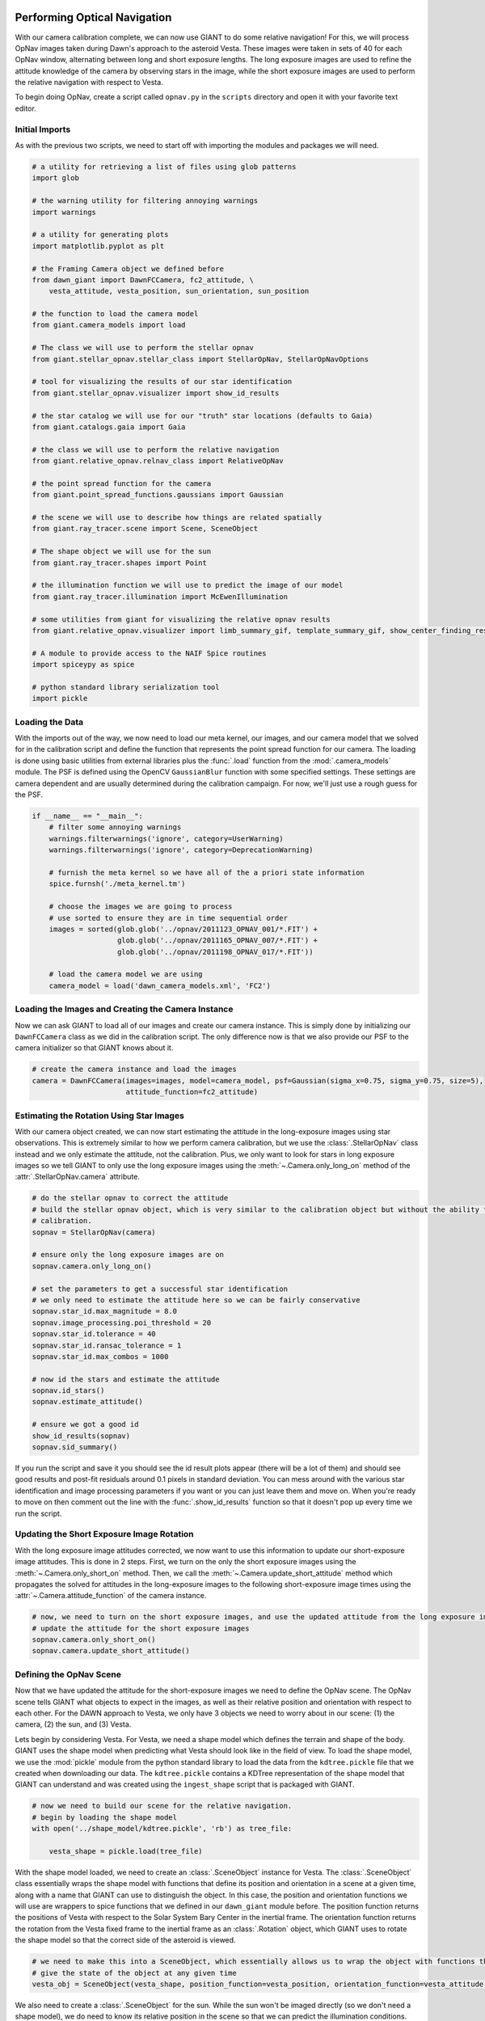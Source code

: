 Performing Optical Navigation
=============================
With our camera calibration complete, we can now use GIANT to do some relative navigation!  For this, we will process
OpNav images taken during Dawn's approach to the asteroid Vesta.  These images were taken in sets of 40 for each OpNav
window, alternating between long and short exposure lengths.  The long exposure images are used to refine the attitude
knowledge of the camera by observing stars in the image, while the short exposure images are used to perform the
relative navigation with respect to Vesta.

To begin doing OpNav, create a script called ``opnav.py`` in the ``scripts`` directory and open it with your favorite
text editor.

Initial Imports
---------------
As with the previous two scripts, we need to start off with importing the modules and packages we will need.

.. code::

    # a utility for retrieving a list of files using glob patterns
    import glob

    # the warning utility for filtering annoying warnings
    import warnings

    # a utility for generating plots
    import matplotlib.pyplot as plt

    # the Framing Camera object we defined before
    from dawn_giant import DawnFCCamera, fc2_attitude, \
        vesta_attitude, vesta_position, sun_orientation, sun_position

    # the function to load the camera model
    from giant.camera_models import load

    # The class we will use to perform the stellar opnav
    from giant.stellar_opnav.stellar_class import StellarOpNav, StellarOpNavOptions

    # tool for visualizing the results of our star identification
    from giant.stellar_opnav.visualizer import show_id_results

    # the star catalog we will use for our "truth" star locations (defaults to Gaia)
    from giant.catalogs.gaia import Gaia

    # the class we will use to perform the relative navigation
    from giant.relative_opnav.relnav_class import RelativeOpNav

    # the point spread function for the camera
    from giant.point_spread_functions.gaussians import Gaussian

    # the scene we will use to describe how things are related spatially
    from giant.ray_tracer.scene import Scene, SceneObject

    # The shape object we will use for the sun
    from giant.ray_tracer.shapes import Point

    # the illumination function we will use to predict the image of our model
    from giant.ray_tracer.illumination import McEwenIllumination

    # some utilities from giant for visualizing the relative opnav results
    from giant.relative_opnav.visualizer import limb_summary_gif, template_summary_gif, show_center_finding_residuals

    # A module to provide access to the NAIF Spice routines
    import spiceypy as spice

    # python standard library serialization tool
    import pickle

Loading the Data
----------------
With the imports out of the way, we now need to load our meta kernel, our images, and our camera model that we solved
for in the calibration script and define the function that represents the point spread function for our camera.
The loading is  done using basic utilities from external libraries plus the :func:`.load`
function from the :mod:`.camera_models` module.  The PSF is defined using the OpenCV ``GaussianBlur`` function
with some specified settings.  These settings are camera dependent and are usually determined during the calibration
campaign.  For now, we'll just use a rough guess for the PSF.

.. code::

    if __name__ == "__main__":
        # filter some annoying warnings
        warnings.filterwarnings('ignore', category=UserWarning)
        warnings.filterwarnings('ignore', category=DeprecationWarning)

        # furnish the meta kernel so we have all of the a priori state information
        spice.furnsh('./meta_kernel.tm')

        # choose the images we are going to process
        # use sorted to ensure they are in time sequential order
        images = sorted(glob.glob('../opnav/2011123_OPNAV_001/*.FIT') +
                        glob.glob('../opnav/2011165_OPNAV_007/*.FIT') +
                        glob.glob('../opnav/2011198_OPNAV_017/*.FIT'))

        # load the camera model we are using
        camera_model = load('dawn_camera_models.xml', 'FC2')

Loading the Images and Creating the Camera Instance
---------------------------------------------------
Now we can ask GIANT to load all of our images and create our camera instance.  This is simply done by initializing our
``DawnFCCamera`` class as we did in the calibration script.  The only difference now is that we also provide our PSF to
the camera initializer so that GIANT knows about it.

.. code::

        # create the camera instance and load the images
        camera = DawnFCCamera(images=images, model=camera_model, psf=Gaussian(sigma_x=0.75, sigma_y=0.75, size=5),
                              attitude_function=fc2_attitude)

Estimating the Rotation Using Star Images
-----------------------------------------
With our camera object created, we can now start estimating the attitude in the long-exposure images using star
observations.  This is extremely similar to how we perform camera calibration, but we use the :class:`.StellarOpNav`
class instead and we only estimate the attitude, not the calibration.  Plus, we only want to look for stars in long
exposure images so we tell GIANT to only use the long exposure images using the :meth:`~.Camera.only_long_on` method
of the :attr:`.StellarOpNav.camera` attribute.

.. code::

    # do the stellar opnav to correct the attitude
    # build the stellar opnav object, which is very similar to the calibration object but without the ability to do
    # calibration.
    sopnav = StellarOpNav(camera)

    # ensure only the long exposure images are on
    sopnav.camera.only_long_on()

    # set the parameters to get a successful star identification
    # we only need to estimate the attitude here so we can be fairly conservative
    sopnav.star_id.max_magnitude = 8.0
    sopnav.image_processing.poi_threshold = 20
    sopnav.star_id.tolerance = 40
    sopnav.star_id.ransac_tolerance = 1
    sopnav.star_id.max_combos = 1000

    # now id the stars and estimate the attitude
    sopnav.id_stars()
    sopnav.estimate_attitude()

    # ensure we got a good id
    show_id_results(sopnav)
    sopnav.sid_summary()


If you run the script and save it you should see the id result plots appear (there will be a lot of them) and should see
good results and post-fit residuals around 0.1 pixels in standard deviation.  You can mess around with the various star
identification and image processing parameters if you want or you can just leave them and move on.  When you're ready to
move on then comment out the line with the :func:`.show_id_results` function so that it doesn't pop up every time we run
the script.

Updating the Short Exposure Image Rotation
------------------------------------------
With the long exposure image attitudes corrected, we now want to use this information to update our short-exposure image
attitudes.  This is done in 2 steps.  First, we turn on the only the short exposure images using the
:meth:`~.Camera.only_short_on` method.  Then, we call the :meth:`~.Camera.update_short_attitude` method which
propagates the solved for attitudes in the long-exposure images to the following short-exposure image times using the
:attr:`~.Camera.attitude_function` of the camera instance.

.. code::

    # now, we need to turn on the short exposure images, and use the updated attitude from the long exposure images to
    # update the attitude for the short exposure images
    sopnav.camera.only_short_on()
    sopnav.camera.update_short_attitude()

Defining the OpNav Scene
------------------------
Now that we have updated the attitude for the short-exposure images we need to define the OpNav scene.  The OpNav scene
tells GIANT what objects to expect in the images, as well as their relative position and orientation with respect to
each other.  For the DAWN approach to Vesta, we only have 3 objects we need to worry about in our scene: (1) the camera,
(2) the sun, and (3) Vesta.

Lets begin by considering Vesta. For Vesta, we need a shape model which defines the terrain and shape of the body.
GIANT uses the shape model when predicting what Vesta should look like in the field of view.  To load the shape model,
we use the :mod:`pickle` module from the python standard library to load the data from the ``kdtree.pickle`` file that
we created when downloading our data.  The ``kdtree.pickle`` contains a KDTree representation of the shape model that
GIANT can understand and was created using the ``ingest_shape`` script that is packaged with GIANT.

.. code::

    # now we need to build our scene for the relative navigation.
    # begin by loading the shape model
    with open('../shape_model/kdtree.pickle', 'rb') as tree_file:

        vesta_shape = pickle.load(tree_file)

With the shape model loaded, we need to create an :class:`.SceneObject` instance for Vesta.  The :class:`.SceneObject`
class essentially wraps the shape model with functions that define its position and orientation in a scene at a given
time, along with a name that GIANT can use to distinguish the object.  In this case, the position and orientation
functions we will use are wrappers to spice functions that we defined in our ``dawn_giant`` module before.  The position
function returns the positions of Vesta with respect to the Solar System Bary Center in the inertial frame.  The
orientation function returns the rotation from the Vesta fixed frame to the inertial frame as an :class:`.Rotation`
object, which GIANT uses to rotate the shape model so that the correct side of the asteroid is viewed.

.. code::

    # we need to make this into a SceneObject, which essentially allows us to wrap the object with functions that
    # give the state of the object at any given time
    vesta_obj = SceneObject(vesta_shape, position_function=vesta_position, orientation_function=vesta_attitude, name='Vesta')

We also need to create a :class:`.SceneObject` for the sun.  While the sun won't be imaged directly (so we don't need
a shape model), we do need to know its relative position in the scene so that we can predict the illumination
conditions.  Therefore, we create a :class:`.SceneObject` wrapped around a :class:`.Point` object to represent the sun.

.. code::

    # now we need to form the SceneObject for our Sun Object
    sun_obj = SceneObject(Point([0, 0, 0]), position_function=sun_position, orientation_function=sun_orientation)

Finally, we can define our actual scene.  This is done by creating an :class:`.Scene` instance which includes our
Vesta and Sun objects, as well as our camera instance which provides the scene relative information about the location
and orientation of the camera in the inertial frame.

In this scene, Vesta is the only target we are observing, but GIANT is set up to allow multiple targets to be observed
in the same scene, therefore we wrap the Vesta object in a list.  The sun becomes the light source in the scene.

.. code::

    # now we can form our scene
    opnav_scene = Scene(target_objs=[vesta_obj], light_obj=sun_obj)

Creating the RelNav Instance and extracting the observables
-----------------------------------------------------------
With the scene defined we can now create our :class:`.RelativeOpNav` instance.  The :class:`.RelativeOpNav` class
behaves very similarly to the :class:`.StellarOpNav` and :class:`.Calibration` classes, but exposes methods and settings
for performing Relative Navigation instead of Stellar Navigation and Calibration.

We create the :class:`.RelativeOpNav` class by providing it the camera, the scene, a BRDF to translate viewing geometry
into a predicted brightness, and a set of dictionaries to specify the settings for the various estimators in the
RelNav class (these can also be set as attributes after initialization as with the :class:`.StellarOpNav` and
:class:`.Calibration` classes).

The Vesta approach OpNavs only include images where Vesta is resolved (> 5 pixels in apparent diameter) thus we will
only be using cross-correlation and only need to worry about settings for the :class:`.XCorrCenterFinding` class.
In particular, we only really care about the ``grid_size`` and ``denoise_image`` settings.  The ``grid_size`` setting
specifies the number of rays we want to use to estimate the brightness in each pixel.  GIANT always assumes a square
grid and this number specifies the length of the sides.  Therefore, if you specify a grid-size of 9, then you will use a
9x9 grid of rays for each pixel (which quickly adds up to a lot of rays).  Because the body gets pretty large for our
last day of OpNavs we are going to process, we'll only use a ``grid_size`` of 3 pixels, which creates a 3x3 grid of rays
for each pixel.  The ``denoise_image`` flag specifies whether we want to attempt to decrease the noise in the image
using a Gaussian Smoothing technique.  Whether you set this flag to true or not depends on how noisey the images are.
In general though, it is good to set this to ``True``.  We can also use the ``search_region`` setting to restrict how
many pixels around the predicted location we should look for the correlation peak.  This can be useful for images where
the target is smaller in the field of view to ensure that we don't get any false positives due to noise.

The ``brdf`` keyword argument to the :class:`RelativeOpNav` class specifies the function that will convert viewing
geometry (observation vector, illumination vector, surface normal, surface albedo) into a brightness value.  GIANT has
a number of BRDFs available in the :mod:`.illumination` sub-module and in this case we'll use the familiar
:class:`.McEwenIllumination` BRDF.

.. code::

    # define the RelativeOpNav instance
    # define the settings for the portions of Relnav
    xcorr_kwargs = {"grid_size": 3, "denoise_image": True,
                    'search_region': 50}

    relnav = RelativeOpNav(camera, opnav_scene,
                           xcorr_kwargs=xcorr_kwargs,
                           brdf=McEwenIllumination(),
                           save_templates=True)

With the RelNav instance defined, we can now extract the observables, which take the form of observed pixel locations of
the center-of-figure of the body in each image.  We do this by calling the :meth:`.auto_estimate` method, which loops
through each image, updates the scene to the predicted state at the time of the image, determines whether the body is
resolved or not, and then locates the body in the image using either normalized cross correlation (resolved bodies) or
by performing a Gaussian fit to the illumination data (unresolved bodies).  Alternatively you could apply a specific
relnav technique using :meth:`.ellipse_matching_estimate`, :meth:`.limb_matching_estimate`,
:meth:`.cross_correlation_estimate`, :meth:`.moment_algorithm_estimate`, or :meth:`.unresolved_estimate`.  You can try
playing around with these if you want, though note that not all of the visualization routines will work with all of the
methods.

.. code::

    relnav.auto_estimate()

And that is it, we've used GIANT to extract center-of-figure observables from real images of Dawn's approach to
Vesta.  We can examine our results using the visualization functions we imported from GIANT.  :func:`.limb_summary_gif`
creates a GIF showing the alignment of the limbs in each image after identifying the body, :func:`.template_summary_gif`
creates a GIF showing the actual image of the target and the predicted image of the target for each image and each
target, and :func:`.show_center_finding_residuals` shows the observed-computed center finding resiudals in pixels.

.. code::

    # show the results
    limb_summary_gif(relnav)
    template_summary_gif(relnav)
    show_center_finding_residuals(relnav)
    plt.show()

.. note::
    If you receive an error about ``TypeError: 'NoneType' object is not callable`` then you likely
    need to update matplotlib by doing ``pip install --upgrade matplotlib``

You can finish now, or you can try playing around with images from other OpNav days.

The Complete OpNav Script
-------------------------
For your convenience, the complete ``opnav.py`` script is presented here.

.. code::

    # a utility for retrieving a list of files using glob patterns
    import glob

    # the warning utility for filtering annoying warnings
    import warnings

    # a utility for generating plots
    import matplotlib.pyplot as plt

    # the Framing Camera object we defined before
    from dawn_giant import DawnFCCamera, fc2_attitude, \
        vesta_attitude, vesta_position, sun_orientation, sun_position

    # the function to load the camera model
    from giant.camera_models import load

    # The class we will use to perform the stellar opnav
    from giant.stellar_opnav.stellar_class import StellarOpNav

    # tool for visualizing the results of our star identification
    from giant.stellar_opnav.visualizer import show_id_results

    # the star catalog we will use for our "truth" star locations (defaults to Gaia)
    from giant.catalogs.gaia import Gaia

    # the class we will use to perform the relative navigation
    from giant.relative_opnav.relnav_class import RelativeOpNav

    # the point spread function for the camera
    from giant.point_spread_functions.gaussians import Gaussian

    # the scene we will use to describe how things are related spatially
    from giant.ray_tracer.scene import Scene, SceneObject

    # The shape object we will use for the sun
    from giant.ray_tracer.shapes import Point

    # the illumination function we will use to predict the image of our model
    from giant.ray_tracer.illumination import McEwenIllumination

    # some utilities from giant for visualizing the relative opnav results
    from giant.relative_opnav.visualizer import limb_summary_gif, template_summary_gif, show_center_finding_residuals

    # A module to provide access to the NAIF Spice routines
    import spiceypy as spice

    # python standard library serialization tool
    import pickle


    if __name__ == "__main__":
        # filter some annoying warnings
        warnings.filterwarnings('ignore', category=UserWarning)
        warnings.filterwarnings('ignore', category=DeprecationWarning)

        # furnish the meta kernel so we have all of the a priori state information
        spice.furnsh('./meta_kernel.tm')

        # choose the images we are going to process
        # use sorted to ensure they are in time sequential order
        images = sorted(glob.glob('../opnav/2011123_OPNAV_001/*.FIT') +
                        glob.glob('../opnav/2011165_OPNAV_007/*.FIT') +
                        glob.glob('../opnav/2011198_OPNAV_017/*.FIT'))

        # load the camera model we are using
        camera_model = load('dawn_camera_models.xml', 'FC2')

        # create the camera instance and load the images
        camera = DawnFCCamera(images=images, model=camera_model, psf=Gaussian(sigma_x=0.75, sigma_y=0.75, size=5),
                              attitude_function=fc2_attitude)

        # do the stellar opnav to correct the attitude
        # build the stellar opnav object, which is very similar to the calibration object but without the ability to do
        # calibration.
        sopnav = StellarOpNav(camera)

        # ensure only the long exposure images are on
        sopnav.camera.only_long_on()

        # set the parameters to get a successful star identification
        # we only need to estimate the attitude here so we can be fairly conservative
        sopnav.star_id.max_magnitude = 8.0
        sopnav.image_processing.poi_threshold = 20
        sopnav.star_id.tolerance = 40
        sopnav.star_id.ransac_tolerance = 1
        sopnav.star_id.max_combos = 1000

        # now id the stars and estimate the attitude
        sopnav.id_stars()
        sopnav.estimate_attitude()

        # ensure we got a good id
        # show_id_results(sopnav)
        sopnav.sid_summary()

        # now, we need to turn on the short exposure images, and use the updated attitude from the long exposure images to
        # update the attitude for the short exposure images
        sopnav.camera.only_short_on()
        sopnav.camera.update_short_attitude()

        # now we need to build our scene for the relative navigation.
        # begin by loading the shape model
        with open('../shape_model/kdtree.pickle', 'rb') as tree_file:

            vesta_shape = pickle.load(tree_file)

        # we need to make this into an SceneObject, which essentially allows us to wrap the object with functions that
        # give the state of the object at any given time
        vesta_obj = SceneObject(vesta_shape, position_function=vesta_position,
                                orientation_function=vesta_attitude, name='Vesta')

        # now we need to form the SceneObject for our Sun Object
        sun_obj = SceneObject(Point([0, 0, 0]), position_function=sun_position, orientation_function=sun_orientation)

        # now we can form our scene
        opnav_scene = Scene(target_objs=[vesta_obj], light_obj=sun_obj)

        # define the RelativeOpNav instance
        # define the settings for the portions of Relnav
        xcorr_kwargs = {"grid_size": 3, "denoise_image": True,
                        'search_region': 50}

        relnav = RelativeOpNav(camera, opnav_scene,
                               xcorr_kwargs=xcorr_kwargs,
                               brdf=McEwenIllumination(),
                               limb_matching_kwargs={'recenter': False},
                               save_templates=True)

        relnav.auto_estimate()

        # show the results
        limb_summary_gif(relnav)
        template_summary_gif(relnav)
        show_center_finding_residuals(relnav)
        plt.show()

Conclusion
==========
And that's the basics of GIANT.  We successfully generated a camera model from star images and extracted
center-of-figure observables from OpNav images for the DAWN approach to Vesta.
There is certainly much more you can do with GIANT, but this provides a general
overview of how things work and shows how you can quickly get GIANT working for a new mission.  For more details,
read through the rest of the documentation.
